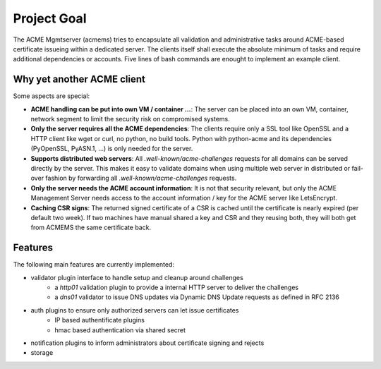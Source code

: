 Project Goal
============

The ACME Mgmtserver (acmems) tries to encapsulate all validation and administrative tasks around
ACME-based certificate issueing within a dedicated server. The clients itself shall execute the
absolute minimum of tasks and require additional dependencies or accounts.
Five lines of bash commands are enought to implement an example client.


Why yet another ACME client
^^^^^^^^^^^^^^^^^^^^^^^^^^^

Some aspects are special:

* **ACME handling can be put into own VM / container ...**: The server can be placed into an own VM, container, network segment to limit the security risk on compromised systems.
* **Only the server requires all the ACME dependencies**: The clients require only a SSL tool like OpenSSL and a HTTP client like wget or curl, no python, no build tools. Python with python-acme and its dependencies (PyOpenSSL, PyASN.1, ...) is only needed for the server.
* **Supports distributed web servers**: All `.well-known/acme-challenges` requests for all domains can be served directly by the server. This makes it easy to validate domains when using multiple web server in distributed or fail-over fashion by forwarding all `.well-known/acme-challenges` requests.
* **Only the server needs the ACME account information**: It is not that security relevant, but only the ACME Management Server needs access to the account information / key for the ACME server like LetsEncrypt.
* **Caching CSR signs**: The returned signed certificate of a CSR is cached until the certificate is nearly expired (per default two week). If two machines have manual shared a key and CSR and they reusing both, they will both get from ACMEMS the same certificate back.


Features
^^^^^^^^

The following main features are currently implemented:

* validator plugin interface to handle setup and cleanup around challenges
	- a `http01` validation plugin to provide a internal HTTP server to deliver the challenges
	- a `dns01` validator to issue DNS updates via Dynamic DNS Update requests as defined in RFC 2136
* auth plugins to ensure only authorized servers can let issue certificates
	- IP based authentificate plugins
	- hmac based authentication via shared secret
* notification plugins to inform administrators about certificate signing and rejects
* storage
